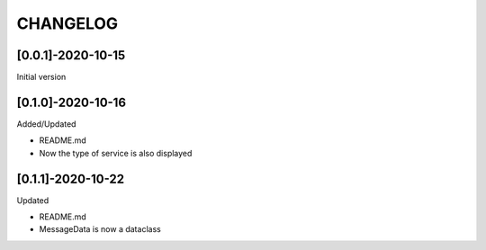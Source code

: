 CHANGELOG
=========

[0.0.1]-2020-10-15
-------------------
Initial version

[0.1.0]-2020-10-16
-------------------
Added/Updated

- README.md
- Now the type of service is also displayed

[0.1.1]-2020-10-22
-------------------
Updated

- README.md
- MessageData is now a dataclass
